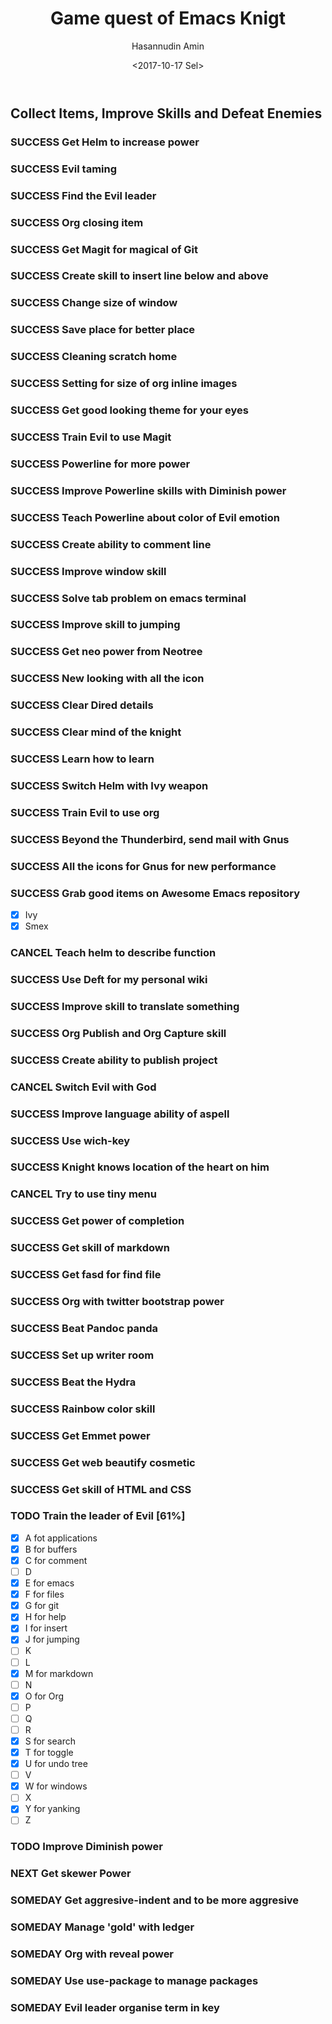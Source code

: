 #+TITLE: Game quest of Emacs Knigt
#+DATE: <2017-10-17 Sel> 
#+AUTHOR: Hasannudin Amin
#+EMAIL: sanremember@protonmail.com
#+SEQ_TODO: SOMEDAY(d) NEXT(n) TODO(t) | SUCCESS(s) CANCEL(c) FAIL(f)

** Collect Items, Improve Skills and Defeat Enemies

*** SUCCESS Get Helm to increase power
    CLOSED: [2017-10-17 Sel 15:46]
*** SUCCESS Evil taming
    CLOSED: [2017-10-17 Sel 15:46]
*** SUCCESS Find the Evil leader
    CLOSED: [2017-10-17 Sel 15:46]
*** SUCCESS Org closing item
    CLOSED: [2017-10-17 Sel 15:47]
*** SUCCESS Get Magit for magical of Git
    CLOSED: [2017-10-17 Sel 16:52]
*** SUCCESS Create skill to insert line below and above
    CLOSED: [2017-10-17 Sel 17:05]
*** SUCCESS Change size of window
    CLOSED: [2017-10-17 Sel 18:04]
*** SUCCESS Save place for better place
    CLOSED: [2017-10-17 Sel 18:21]
*** SUCCESS Cleaning scratch home
    CLOSED: [2017-10-17 Sel 18:37]
*** SUCCESS Setting for size of org inline images
    CLOSED: [2017-10-17 Sel 19:34]
*** SUCCESS Get good looking theme for your eyes
    CLOSED: [2017-10-18 Rab 04:33]
*** SUCCESS Train Evil to use Magit
    CLOSED: [2017-10-18 Rab 04:51]
*** SUCCESS Powerline for more power
    CLOSED: [2017-10-18 Rab 05:21]
*** SUCCESS Improve Powerline skills with Diminish power
    CLOSED: [2017-10-18 Rab 05:39]
*** SUCCESS Teach Powerline about color of Evil emotion
    CLOSED: [2017-10-18 Rab 06:25]
*** SUCCESS Create ability to comment line
    CLOSED: [2017-10-18 Rab 07:12]
*** SUCCESS Improve window skill
    CLOSED: [2017-10-18 Rab 07:33]
*** SUCCESS Solve tab problem on emacs terminal
    CLOSED: [2017-10-18 Rab 08:25]
*** SUCCESS Improve skill to jumping
    CLOSED: [2017-10-18 Rab 14:24]
*** SUCCESS Get neo power from Neotree
    CLOSED: [2017-10-19 Kam 04:50]
*** SUCCESS New looking with all the icon
    CLOSED: [2017-10-19 Kam 05:24]
*** SUCCESS Clear Dired details
    CLOSED: [2017-10-19 Kam 06:12]
*** SUCCESS Clear mind of the knight
    CLOSED: [2017-10-19 Kam 09:21]
*** SUCCESS Learn how to learn
    CLOSED: [2017-10-19 Kam 09:21]
*** SUCCESS Switch Helm with Ivy weapon
    CLOSED: [2017-10-19 Kam 10:02]
*** SUCCESS Train Evil to use org
    CLOSED: [2017-10-19 Kam 14:38]
*** SUCCESS Beyond the Thunderbird, send mail with Gnus
    CLOSED: [2017-10-19 Kam 17:29]
*** SUCCESS All the icons for Gnus for new performance
    CLOSED: [2017-10-19 Kam 18:01]
*** SUCCESS Grab good items on Awesome Emacs repository
    CLOSED: [2017-10-19 Kam 18:47]
    - [X] Ivy
    - [X] Smex
*** CANCEL Teach helm to describe function
    CLOSED: [2017-10-19 Kam 19:17]
*** SUCCESS Use Deft for my personal wiki
    CLOSED: [2017-10-20 Jum 04:57]
*** SUCCESS Improve skill to translate something
    CLOSED: [2017-10-20 Jum 05:08]
*** SUCCESS Org Publish and Org Capture skill
    CLOSED: [2017-10-20 Jum 15:25]
*** SUCCESS Create ability to publish project
    CLOSED: [2017-10-20 Jum 15:40]
*** CANCEL Switch Evil with God
    CLOSED: [2017-10-20 Jum 15:40]
*** SUCCESS Improve language ability of aspell
    CLOSED: [2017-10-20 Jum 16:00]
*** SUCCESS Use wich-key
    CLOSED: [2017-10-21 Sab 10:13]
*** SUCCESS Knight knows location of the heart on him
    CLOSED: [2017-10-21 Sab 19:22]
*** CANCEL Try to use tiny menu
    CLOSED: [2017-10-21 Sab 19:53]
*** SUCCESS Get power of completion
    CLOSED: [2017-10-23 Sen 05:05]
*** SUCCESS Get skill of markdown
    CLOSED: [2017-10-23 Sen 05:51]
*** SUCCESS Get fasd for find file
    CLOSED: [2017-10-23 Sen 13:44]
*** SUCCESS Org with twitter bootstrap power
    CLOSED: [2017-10-23 Sen 16:48]
*** SUCCESS Beat Pandoc panda
    CLOSED: [2017-10-23 Sen 17:10]
*** SUCCESS Set up writer room
    CLOSED: [2017-10-23 Sen 18:07]
*** SUCCESS Beat the Hydra
    CLOSED: [2017-10-23 Sen 19:21]
*** SUCCESS Rainbow color skill
    CLOSED: [2017-10-24 Sel 15:28]
*** SUCCESS Get Emmet power
    CLOSED: [2017-10-24 Sel 15:36]
*** SUCCESS Get web beautify cosmetic
    CLOSED: [2017-10-24 Sel 15:36]
*** SUCCESS Get skill of HTML and CSS
    CLOSED: [2017-10-24 Sel 15:36]
*** TODO Train the leader of Evil [61%]
    - [X] A fot applications
    - [X] B for buffers
    - [X] C for comment
    - [ ] D
    - [X] E for emacs
    - [X] F for files
    - [X] G for git
    - [X] H for help
    - [X] I for insert
    - [X] J for jumping
    - [ ] K
    - [ ] L
    - [X] M for markdown
    - [ ] N
    - [X] O for Org
    - [ ] P
    - [ ] Q
    - [ ] R
    - [X] S for search
    - [X] T for toggle
    - [X] U for undo tree
    - [ ] V
    - [X] W for windows
    - [ ] X
    - [X] Y for yanking
    - [ ] Z
*** TODO Improve Diminish power
*** NEXT Get skewer Power
*** SOMEDAY Get aggresive-indent and to be more aggresive
*** SOMEDAY Manage 'gold' with ledger
*** SOMEDAY Org with reveal power
*** SOMEDAY Use use-package to manage packages
*** SOMEDAY Evil leader organise term in key
